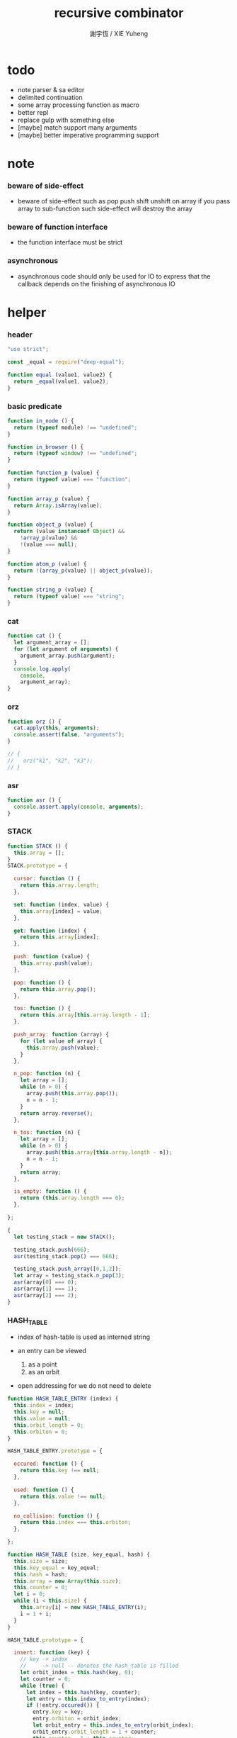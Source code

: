 #+TITLE:  recursive combinator
#+AUTHOR: 謝宇恆 / XIE Yuheng
#+PROPERTY: tangle recursive-combinator.js

* todo
  - note parser & sa editor
  - delimited continuation
  - some array processing function as macro
  - better repl
  - replace gulp with something else
  - [maybe] match support many arguments
  - [maybe] better imperative programming support
* note

*** beware of side-effect

    - beware of side-effect such as
      pop push shift unshift
      on array
      if you pass array to sub-function
      such side-effect will destroy the array

*** beware of function interface

    - the function interface must be strict

*** asynchronous

    - asynchronous code should only be used for IO
      to express that
      the callback depends on the finishing of asynchronous IO

* helper

*** header

    #+begin_src js
    "use strict";

    const _equal = require("deep-equal");

    function equal (value1, value2) {
      return _equal(value1, value2);
    }
    #+end_src

*** basic predicate

    #+begin_src js
    function in_node () {
      return (typeof module) !== "undefined";
    }

    function in_browser () {
      return (typeof window) !== "undefined";
    }

    function function_p (value) {
      return (typeof value) === "function";
    }

    function array_p (value) {
      return Array.isArray(value);
    }

    function object_p (value) {
      return (value instanceof Object) &&
        !array_p(value) &&
        !(value === null);
    }

    function atom_p (value) {
      return !(array_p(value) || object_p(value));
    }

    function string_p (value) {
      return (typeof value) === "string";
    }
    #+end_src

*** cat

    #+begin_src js
    function cat () {
      let argument_array = [];
      for (let argument of arguments) {
        argument_array.push(argument);
      }
      console.log.apply(
        console,
        argument_array);
    }
    #+end_src

*** orz

    #+begin_src js
    function orz () {
      cat.apply(this, arguments);
      console.assert(false, "arguments");
    }

    // {
    //   orz("k1", "k2", "k3");
    // }
    #+end_src

*** asr

    #+begin_src js
    function asr () {
      console.assert.apply(console, arguments);
    }
    #+end_src

*** STACK

    #+begin_src js
    function STACK () {
      this.array = [];
    }
    STACK.prototype = {

      cursor: function () {
        return this.array.length;
      },

      set: function (index, value) {
        this.array[index] = value;
      },

      get: function (index) {
        return this.array[index];
      },

      push: function (value) {
        this.array.push(value);
      },

      pop: function () {
        return this.array.pop();
      },

      tos: function () {
        return this.array[this.array.length - 1];
      },

      push_array: function (array) {
        for (let value of array) {
          this.array.push(value);
        }
      },

      n_pop: function (n) {
        let array = [];
        while (n > 0) {
          array.push(this.array.pop());
          n = n - 1;
        }
        return array.reverse();
      },

      n_tos: function (n) {
        let array = [];
        while (n > 0) {
          array.push(this.array[this.array.length - n]);
          n = n - 1;
        }
        return array;
      },

      is_empty: function () {
        return (this.array.length === 0);
      },

    };

    {
      let testing_stack = new STACK();

      testing_stack.push(666);
      asr(testing_stack.pop() === 666);

      testing_stack.push_array([0,1,2]);
      let array = testing_stack.n_pop(3);
      asr(array[0] === 0);
      asr(array[1] === 1);
      asr(array[2] === 2);
    }
    #+end_src

*** HASH_TABLE

    - index of hash-table is used as interned string

    - an entry can be viewed
      1. as a point
      2. as an orbit

    - open addressing
      for we do not need to delete

    #+begin_src js
    function HASH_TABLE_ENTRY (index) {
      this.index = index;
      this.key = null;
      this.value = null;
      this.orbit_length = 0;
      this.orbiton = 0;
    }

    HASH_TABLE_ENTRY.prototype = {

      occured: function () {
        return this.key !== null;
      },

      used: function () {
        return this.value !== null;
      },

      no_collision: function () {
        return this.index === this.orbiton;
      },

    };

    function HASH_TABLE (size, key_equal, hash) {
      this.size = size;
      this.key_equal = key_equal;
      this.hash = hash;
      this.array = new Array(this.size);
      this.counter = 0;
      let i = 0;
      while (i < this.size) {
        this.array[i] = new HASH_TABLE_ENTRY(i);
        i = 1 + i;
      }
    }

    HASH_TABLE.prototype = {

      insert: function (key) {
        // key -> index
        //     -> null -- denotes the hash_table is filled
        let orbit_index = this.hash(key, 0);
        let counter = 0;
        while (true) {
          let index = this.hash(key, counter);
          let entry = this.index_to_entry(index);
          if (!entry.occured()) {
            entry.key = key;
            entry.orbiton = orbit_index;
            let orbit_entry = this.index_to_entry(orbit_index);
            orbit_entry.orbit_length = 1 + counter;
            this.counter = 1 + this.counter;
            return index;
          }
          else if (this.key_equal(key, entry.key)) {
            return index;
          }
          else if (counter === this.size) {
            return null;
          }
          else {
            counter = 1 + counter;
          }
        }
      },

      search: function (key) {
        // key -> index
        //     -> null -- denotes key not occured
        let counter = 0;
        while (true) {
          let index = this.hash(key, counter);
          let entry = this.index_to_entry(index);
          if (!entry.occured()) {
            return null;
          }
          else if (this.key_equal(key, entry.key)) {
            return index;
          }
          else if (counter === this.size) {
            return null;
          }
          else {
            counter = 1 + counter;
          }
        }
      },

      key_to_index: function (key) {
        let index = this.insert(key);
        if (index !== null) {
          return index;
        }
        else {
          console.log("hash_table is filled");
          throw "hash_table is filled";
        }
      },

      index_to_entry: function (index) {
        return this.array[index];
      },

      key_to_entry: function (key) {
        return index_to_entry(key_to_index(key));
      },

      report_orbit: function (index, counter) {
        let entry = this.index_to_entry(index);
        while (counter < entry.orbit_length) {
          let key = entry.key;
          let next_index = this.hash(key, counter);
          let next_entry = this.index_to_entry(next_index);
          if (index === next_entry.orbiton) {
            cat("  - ", next_index, " ",
                next_entry.key);
          }
          counter = 1 + counter;
        }
      },

      report: function () {
        console.log("\n");
        console.log("- hash_table_table report_used");
        let index = 0;
        while (index < this.size) {
          let entry = this.index_to_entry(index);
          if (entry.occured() && entry.no_collision()) {
            cat("  - ", index, " ",
                entry.key, " // ",
                entry.orbit_length);
            if (entry.used()) {
              cat("      ", entry.value);
            }
            this.report_orbit(index, 1);
          }
          index = 1 + index;
        }
        cat("\n");
        cat("- used : ", this.counter);
        cat("- free : ", this.size - this.counter);
      },

    };
    #+end_src

* argack

  #+begin_src js
  const argack = new STACK();
  #+end_src

* retack

  #+begin_src js
  const retack = new STACK();
  #+end_src

* apply

*** apply

    #+begin_src js
    function apply (array) {
      if (array.length === 0) {
        // do nothing
      }
      else {
        retack.push(new RETACK_POINT(array));
      }
    }
    #+end_src

* eva

*** RETACK_POINT

    #+begin_src js
    function RETACK_POINT (array) {
      this.array = array;
      this.cursor = 0;
    }

    RETACK_POINT.prototype = {

      get_current_jo: function () {
        return this.array[this.cursor];
      },

      at_tail_position: function () {
        return this.cursor + 1 === this.array.length;
      },

      next: function () {
        this.cursor = 1 + this.cursor;
      },

    };
    #+end_src

*** eva

    - main loop of the retack interpreter

    - note that
      proper tail call is handled here

    - retack_point passing
      thus eva_dispatch have the current retack_point

    #+begin_src js
    function eva (array, map) {
      let base_cursor = retack.cursor();
      apply (array);
      while (retack.cursor() > base_cursor) {
        let retack_point = retack.pop();
        let jo = retack_point.get_current_jo();
        if (!retack_point.at_tail_position()) {
          retack_point.next();
          retack.push(retack_point);
        }
        eva_dispatch(jo, retack_point);
      }
    }
    #+end_src

*** eva_dispatch

    #+begin_src js
    function eva_dispatch (jo, retack_point) {
      if (function_p(jo)) {
        eva_primitive_function(jo);
      }
      else if (jo === undefined) {
        // do nothing
      }
      else {
        argack.push(jo);
      }
    }
    #+end_src

*** eva_primitive_function

    #+begin_src js
    function eva_primitive_function (jo) {
      let count_down = jo.length;
      let arg_list = [];
      while (count_down !== 0) {
        arg_list.push(argack.pop());
        count_down = count_down - 1;
      }
      arg_list.reverse();
      let result = jo.apply(this, arg_list);
      if (result !== undefined) {
        argack.push(result);
      }
    }
    #+end_src

* tes

*** tes

    #+begin_src js
    function tes (array1, array2) {
      let cursor = argack.cursor();
      eva(array1);
      let result1 = argack.n_pop(argack.cursor() - cursor);
      cursor = argack.cursor();
      eva(array2);
      let result2 = argack.n_pop(argack.cursor() - cursor);
      let success = equal(result1, result2);
      if (success) {
        // nothing
      }
      else {
        orz("- tes fail\n",
            "program1:", array1, "\n",
            "program2:", array2, "\n");
      }
    }
    #+end_src

*** test

    #+begin_src js
    tes ([
    ], [
    ]);

    tes ([
      1, 2, 3,
    ], [
      1, 2, 3,
    ]);

    tes ([
      [1, 2, 3],
    ], [
      [1, 2, 3],
    ]);

    tes ([
      [1, 2, 3],
      [1, 2, 3],
      tes,
    ],[
      [4, 5, 6],
      [4, 5, 6],
      tes,
    ]);
    #+end_src

* stack

*** basic

    #+begin_src js
    function drop (a1) {
      apply ([
      ]);
    }

    function dup (a1) {
      apply ([
        a1, a1
      ]);
    }

    function over (a1, a2) {
      apply ([
        a1, a2, a1
      ]);
    }

    function tuck (a1, a2) {
      apply ([
        a2, a1, a2
      ]);
    }

    function swap(a1, a2) {
      apply([
        a2, a1
      ]);
    }
    #+end_src

*** test

    #+begin_src js
    tes ([
      1, 2, swap,
    ], [
      2, 1,
    ]);

    tes ([
      1, 2, over,
    ], [
      1, 2, 1,
    ]);

    tes ([
      1, 2, tuck,
    ], [
      2, 1, 2,
    ]);
    #+end_src

* basic

*** number

    - note that number === all limited float number

    #+begin_src js
    function add (a, b) { return a + b; }
    function sub (a, b) { return a - b; }

    function mul (a, b) { return a * b; }
    function div (a, b) { return a / b; }
    function mod (a, b) { return a % b; }

    function pow (a, b) { return Math.pow(a, b); }
    function log (a, b) { return Math.log(a, b); }

    function abs (a) { return Math.abs(a); }
    function neg (a) { return -a; }

    function max (a, b) { return Math.max(a, b); }
    function min (a, b) { return Math.min(a, b); }
    #+end_src

*** bool

    #+begin_src js
    function anp (bool1, bool2) { return bool1 && bool2; }
    function orp (bool1, bool2) { return bool1 || bool2; }
    function nop (bool) { return !bool; }
    #+end_src

*** predicate

    #+begin_src js
    function eq   (value1, value2) { return value1 === value2; }
    function lt   (value1, value2) { return value1 <  value2 ; }
    function gt   (value1, value2) { return value1 >  value2 ; }
    function lteq (value1, value2) { return value1 <= value2 ; }
    function gteq (value1, value2) { return value1 >= value2 ; }
    #+end_src

*** test

    #+begin_src js
    tes ([
      2, 3, pow,
      8, eq,
    ], [
      true,
    ]);

    // the deep-equal
    tes ([
      2, 3, pow,
      8, equal,
    ], [
      true,
    ]);
    #+end_src

* combinator

*** ifte

    #+begin_src js
    function ifte (predicate_array, true_array, false_array) {
      eva (predicate_array);
      if (argack.pop()) {
        eva(true_array);
      }
      else {
        eva(false_array);
      }
    }
    #+end_src

*** cond

    #+begin_src js
    function cond (sequent_array) {
      let index = 0;
      while (index + 1 < sequent_array.length) {
        let antecedent = sequent_array[index];
        let succedent = sequent_array[index + 1];
        eva (antecedent);
        let result = argack.pop();
        if (result) {
          let new_retack_point = new RETACK_POINT(succedent);
          retack.push (new_retack_point);
          return;
        }
        index = 2 + index;
      }
      orz("cond fail\n",
          "sequent_array:", sequent_array);
    }
    #+end_src

*** test

    #+begin_src js
    tes ([
      [[false], [321],
       [true], [123],
      ],cond,
    ],[
      123,
    ]);
    #+end_src

*** linrec

    #+begin_src js
    function linrec (predicate_array, base_array, before_array, after_array) {
      let rec_array = [];
      rec_array.push (predicate_array);
      rec_array.push (base_array);
      rec_array.push (before_array);
      rec_array.push (after_array);
      rec_array.push (linrec);
      eva (predicate_array);
      if (argack.pop()) {
        eva (base_array);
      }
      else {
        eva (before_array);
        eva (rec_array);
        eva (after_array);
      }
    }
    #+end_src

*** test

    #+begin_src js
    // factorial
    tes ([
      6,
      [dup, 1, eq],
      [],
      [dup, 1, sub], [mul],
      linrec,
    ],[
      720,
    ]);
    #+end_src

*** binrec

    #+begin_src js
    function binrec (predicate_array, base_array, before_array, after_array) {
      let rec_array = [];
      rec_array.push (predicate_array);
      rec_array.push (base_array);
      rec_array.push (before_array);
      rec_array.push (after_array);
      rec_array.push (binrec);
      eva (predicate_array);
      if (argack.pop()) {
        eva (base_array);
      }
      else {
        eva (before_array);
        let a2 = argack.pop();
        eva (rec_array);
        argack.push (a2);
        eva (rec_array);
        eva (after_array);
      }
    }
    #+end_src

*** genrec

    #+begin_src js
    function genrec (predicate_array, base_array, before_array, after_array) {
      let rec_array = [];
      rec_array.push (predicate_array);
      rec_array.push (base_array);
      rec_array.push (before_array);
      rec_array.push (after_array);
      rec_array.push (genrec);
      eva (predicate_array);
      if (argack.pop()) {
        eva (base_array);
      }
      else {
        eva (before_array);
        argack.push (rec_array);
        eva (after_array);
      }
    }
    #+end_src

*** tailrec

    #+begin_src js
    function tailrec (predicate_array, base_array, before_array) {
      let rec_array = [];
      rec_array.push (predicate_array);
      rec_array.push (base_array);
      rec_array.push (before_array);
      rec_array.push (tailrec);
      eva (predicate_array);
      if (argack.pop()) {
        eva (base_array);
      }
      else {
        eva (before_array);
        apply (rec_array);
      }
    }
    #+end_src

*** test

    #+begin_src js
    // last
    tes ([
      [1, 2, 3, 4, 5, 6],
      [dup, length, 1, eq],
      [car],
      [cdr],
      tailrec
    ],[
      6
    ]);
    #+end_src

* number

*** number_primrec

    #+begin_src js
    function number_primrec (base_array, after_array) {
      apply ([
        [ dup, 0, eq ],
        base_array,
        [ dup, 1, sub ],
        after_array,
        linrec,
      ]);
    }
    #+end_src

*** test

    #+begin_src js
    // factorial
    tes ([
      6,
      [drop, 1],
      [mul],
      number_primrec,
    ],[
      720,
    ]);
    #+end_src

* array

*** set & get

    #+begin_src js
    function get (array, index) {
      return array[index];
    }

    function set (array, index, value) {
      // be careful about side-effect
      array[index] = value;
    }
    #+end_src

*** test

    #+begin_src js
    tes ([
      [4, 5, 6],
      dup, 0, 0, set,
      dup, 1, 1, set,
      dup, 2, 2, set,
    ],[
      [0, 1, 2],
    ]);
    #+end_src

*** length

    #+begin_src js
    function length (array) {
      return array.length;
    }
    #+end_src

*** test

    #+begin_src js
    tes ([
      [4, 5, 6], length,
    ],[
      3,
    ]);
    #+end_src

*** concat

    #+begin_src js
    function concat (array1, array2) {
      return array1.concat(array2);
    }
    #+end_src

*** test

    #+begin_src js
    tes ([
      [1, 2, 3], dup, concat,
    ],[
      [1, 2, 3, 1, 2, 3],
    ]);
    #+end_src

*** cons & car & cdr

    - for I am embeding the syntax in js
      I use js array as list
      and do not care about the time here
      if needed
      a compiled version can use true list

    #+begin_src js
    function cons (value, array) {
      let result = [];
      result.push(value);
      return result.concat(array);
    }

    function car (array) {
      return array[0];
    }

    function cdr (array) {
      let result = [];
      let index = 1;
      while (index < array.length) {
        result.push(array[index]);
        index = 1 + index;
      }
      return result;
    }
    #+end_src

*** unit

    #+begin_src js
    function unit (value) {
      let result = [];
      result.push(value);
      return result;
    }
    #+end_src

*** empty

    #+begin_src js
    function empty (array) {
      return array.length === 0;
    }
    #+end_src

*** reverse

    #+begin_src js
    function reverse (array) {
      let result = [];
      for (let element of array) {
        result.push(element);
      }
      return result.reverse();
    }
    #+end_src

*** test

    #+begin_src js
    tes ([
      [1, 2, 3],
      dup, reverse, concat,
      dup, length,
    ],[
      [1, 2, 3, 3, 2, 1],
      6,
    ]);
    #+end_src

*** array_primrec

    #+begin_src js
    function array_primrec (base_array, after_array) {
      apply ([
        [dup, empty],
        base_array,
        [dup, car, swap, cdr],
        after_array,
        linrec,
      ]);
    }
    #+end_src

*** filter

    #+begin_src js
    function filter (predicate_array) {
      apply ([
        [],
        [[over, predicate_array, apply],
         [cons],
         [swap, drop],
         ifte],
        array_primrec,
      ]);
    }
    #+end_src

*** test

    #+begin_src js
    tes ([
      [1, 2, 3, 4, 5, 6, 7, 8], [5, lt], filter
    ],[
      [1, 2, 3, 4]
    ]);
    #+end_src

*** map

    #+begin_src js
    function map (fun) {
      apply ([
        [],
        [swap, fun, apply,
         swap, cons],
        array_primrec,
      ]);
    }
    #+end_src

*** test

    #+begin_src js
    tes ([
      [1, 2, 3, 4, 5, 6, 7, 8], [5, lt], map
    ],[
      [true, true, true, true, false, false, false, false]
    ]);
    #+end_src

*** fold

    #+begin_src js
    function fold (base, binfun) {
      apply ([
        [drop, base],
        [binfun, apply],
        array_primrec
      ]);
    }
    #+end_src

*** test

    #+begin_src js
    tes ([
      [1, 2, 3, 4, 5, 6, 7, 8, 9, 10], 0, [add], fold
    ],[
      55
    ]);
    #+end_src

* >< object

*** ya

    - massage passing

    #+begin_src js
    function ya (object, message) {
      if (function_p (object[message])) {
        let arg_length = object[message].length;
        let arg_list = [];
        while (arg_length !== 0) {
          arg_list.push (argack.pop());
          arg_length = arg_length - 1;
        }
        arg_list.reverse();
        let result = object[message].apply(object, arg_list);
        if (result !== undefined) {
          argack.push(result);
        }
      }
      else {
        argack.push (object[message]);
      }
    }
    #+end_src

*** instance_p

    - note that
      object generaters are function
      have to quote them in array to use them in 'apply'

    #+begin_src js
    function instance_p (value, fun_array) {
      let fun = fun_array[0];
      return (value instanceof fun);
    };
    #+end_src

* data

*** note

    - poor kid's poor algebraic data type in dynamic language
      without type checker
      with faked poor pattern match without named variables

    - use new DATA (...)
      to define new algebraic data

    - each argument is an array
      for example
      #+begin_src js :tangle no
      let tree = new DATA (
        ["empty"],
        ["leaf", "value"],
        ["node", self, self]
      );
      #+end_src

    - data-constructor do not check argument type at runtime

    - only the length in the declaration is used by data-constructor

    - use 'self' to declare recursive data
      for I may add runtime check support in the future

*** DATA

    #+begin_src js
    function self () {
      orz("this function is used as unique id");
    }

    function DATA () {
      let constructor_array = [];
      for (let argument of arguments) {
        constructor_array.push(argument);
      }
      this.constructor_array = constructor_array;
      for (let constructor of constructor_array) {
        if (constructor.length === 1) {
          this[constructor[0]] = () => {
            return [this, constructor[0]];
          };
        }
        else if (constructor.length === 2) {
          this[constructor[0]] = (a1) => {
            return [this, constructor[0], a1];
          };
        }
        else if (constructor.length === 3) {
          this[constructor[0]] = (a1, a2) => {
            return [this, constructor[0], a1, a2];
          };
        }
        else if (constructor.length === 4) {
          this[constructor[0]] = (a1, a2, a3) => {
            return [this, constructor[0], a1, a2, a3];
          };
        }
        else if (constructor.length === 5) {
          this[constructor[0]] = (a1, a2, a3, a4) => {
            return [this, constructor[0], a1, a2, a3, a4];
          };
        }
        else if (constructor.length === 6) {
          this[constructor[0]] = (a1, a2, a3, a4, a5) => {
            return [this, constructor[0], a1, a2, a3, a4, a5];
          };
        }
        else if (constructor.length === 7) {
          this[constructor[0]] = (a1, a2, a3, a4, a5, a6) => {
            return [this, constructor[0], a1, a2, a3, a4, a5, a6];
          };
        }
        else {
          orz("DATA fail on constructor:", constructor);
        }
      }
    }
    #+end_src

*** match

    - no chech on length of input array

    #+begin_src js
    function match (value, pattern) {
      let type = car(pattern);
      let pattern_array = cdr(pattern);
      if (!array_p(value)) {
        orz("match fail\n",
            "value is not array:", value);
      }
      if (value.length < 1) {
        orz("match fail\n",
            "value is not a taged data:", value);
      }
      if (value[0] === type) {
        for (let clause of pattern_array) {
          if (value[1] === clause[0]) {
            argack.push_array(cdr(cdr(value)));
            apply(clause[1]);
            return;
          }
        }
        orz("match fail\n",
            "can not match value:", value, "\n",
            "with pattern:", pattern);
      }
      else {
        orz("match fail\n",
            "value:", value, "\n",
            "is not of type:", type);
      }
    }
    #+end_src

*** test

    #+begin_src js
    {
      let tree = new DATA (
        ["empty"],
        ["leaf", "value"],
        ["node", self, self]
      );

      function depth () {
        apply ([
          [tree,
           ["empty", [0]],
           ["leaf", [drop, 1]],
           ["node", [depth, swap, depth,
                     max, 1, add]],
          ],match
        ]);
      }

      tes ([
        1, tree.leaf,
        1, tree.leaf, tree.node,
        1, tree.leaf, tree.node,
        depth
      ],[
        3
      ]);
    }
    #+end_src

*** data_member_p

    #+begin_src js
    function data_member_p (value, data) {
      apply ([
        [[data, [DATA], instance_p, nop], [false],
         [value, array_p, nop], [false],
         [value, length, 1, lt], [false],
         [true], [value, car, data, eq],
        ],cond
      ]);
    }
    #+end_src

*** test

    #+begin_src js
    {
      let tree = new DATA (
        ["empty"],
        ["leaf", "value"],
        ["node", self, self]
      );

      tes ([
        1, tree.leaf,
        tree, data_member_p,
        ["string"],
        tree, data_member_p,
      ],[
        true,
        false,
      ]);
    }
    #+end_src

*** match_p

    #+begin_src js
    function match_p (value, data, constructor_string) {
      apply ([
        [value, data, data_member_p],
        [value, cdr, car, constructor_string, eq],
        [false],
        ifte,
      ]);
    }
    #+end_src

*** test

    #+begin_src js
    {
      let tree = new DATA (
        ["empty"],
        ["leaf", "value"],
        ["node", self, self]
      );

      tes ([
        1, tree.leaf,
        tree, "leaf", match_p,
      ],[
        true,
      ]);
    }
    #+end_src

*** decons

    #+begin_src js
    function decons (array) {
      let value_array = cdr (cdr (array));
      argack.push_array (value_array);
      return;
    }
    #+end_src

*** test

    #+begin_src js
    {
      let tree = new DATA (
        ["empty"],
        ["leaf", "value"],
        ["node", self, self]
      );

      function depth () {
        apply ([
          [[dup, tree, "empty", match_p],
           [drop, 0],
           [dup, tree, "leaf", match_p],
           [drop, 1],
           [dup, tree, "node", match_p],
           [decons,
            depth, swap, depth,
            max, 1, add],
          ],cond
        ]);
      }

      tes ([
        1, tree.leaf,
        1, tree.leaf, tree.node,
        1, tree.leaf, tree.node,
        depth
      ],[
        3
      ]);
    }
    #+end_src

*** >< matchgenrec

    #+begin_src js :tangle no
    function matchgenrec () {

    }
    #+end_src

*** >< CLASS

    #+begin_src js :tangle no
    {
      let maybe = new DATA (
        ["just", "value"],
        ["nothing"]
      );

      let list = new DATA (
        ["head", "value"],
        ["tail", self]
      );

      let functor = new CLASS (
        ["map", () => {}],
        ["map", () => {}]
      );
    }
    #+end_src

* list

*** list

    #+begin_src js
    let list = new DATA (
      ["empty"],
      ["node", self, "value"]
    );
    #+end_src

*** test

    #+begin_src js
    {
      function length () {
        apply ([
          [list,
           ["empty", [0]],
           ["node", [drop, length, 1, add]],
          ],match
        ]);
      }

      tes ([
        list.empty,
        1, list.node,
        2, list.node,
        3, list.node,
        length
      ],[
        3
      ]);
    }
    #+end_src

*** list.associate

    #+begin_src js
    list.associate = function recur (list1, key, equality) {
      apply ([
        list1,
        [list,
         ["empty", [false]],
         ["node", [
           [dup, car, key, equality, apply],
           [swap, drop],
           [drop, key, equality, recur],
           ifte]],
        ],match
      ]);
    };
    #+end_src

*** test

    #+begin_src js
    tes ([
      list.empty,
      [1,"k1"], list.node,
      [2,"k2"], list.node,
      [3,"k3"], list.node,
      dup,
      4, [eq], list.associate,
      swap,
      2, [eq], list.associate,
    ],[
      false,
      [2,"k2"],
    ]);
    #+end_src

* >< rbtree
* >< string

*** empty_string

    #+begin_src js

    #+end_src

* >< line & text & sexp

*** note

    - string expression using array
      mimic symbol expression using list

*** LINE

    - string
      without line break
      with line number
      line number start from 1

    #+begin_src js

    #+end_src

*** TEXT

    - line array

    #+begin_src js

    #+end_src

*** BLOCK

    - a block of indented text

    #+begin_src js

    #+end_src

*** BLOCK_STREAM

*** head_block

*** tail_block

*** block_stream_to_sexp_array

*** block_to_sexp

*** test

    #+begin_src cicada-language :tangle no
    * k1
      - c11
        ...
      * k2
        - c21
          ...
      - c12
    #+end_src

*** test

    #+begin_src js :tangle no
    ["*", "k1",
     ["-", ["c11", "..."]],
     ["*", "k2",
      ["-", ["c21", "..."]]],
     ["-", ["c12"]]];
    #+end_src

* note sequent

*** separate namespace

    - implemented by HASH_TABLE

*** TYPE

    - TYPE is the universe set
      everything is element of this set

    - a type is a named subset of TYPE
      declared with some element constructors
      element constructors have the type in succedent

    - thus
      one can use those element constructors
      to construct element of this type

    - element constructors are trivially reverse-able function
      implemented by add a tag to its argument
      for it is reverse-able
      it can be used in pattern match
      to make branches in function body

*** algebraic data type

    - 想要設計一個 algebraic data type 的時候
      就想它的 data constructors 是什麼

    - sequent 的 constructor 有
      1. data
      2. arrow [sequent] [sequent]
      3. or [sequent]
      是否要加上 variable 呢
      區別是 variable 的出現方式是受限制的
      所以也許應該另行處理
      global-name 和 local-name 又不一樣

    - 現在只要再想好如何實現 type 就行了
      首先只處理 algebraic data type

* >< sequent

*** note

    - the main type 'sequent' should be handled in cicada
      also need the 'list' to help it

*** >< name

    - 'list' & 'sequent' are two types
      first needed to be stored in name_hash_table

    - in every name there are
      1. type
      2. sequent
      3. ><><><

*** >< literal

    - how to write literal for this namespace

*** type

    #+begin_src js
    function TYPE () {

    }
    #+end_src

*** test

    #+begin_src js
    {
      let sequent = new TYPE (
        ["arrow", [self], [self]],
        ["literal", "data"],
        ["or", [self]]
      );
    }
    #+end_src

*** sequent

    - data are such thing like
      ["type-name", "constructor-name", ...]

    - for example
      ["sequent", "arrow", [...], [...]]

    #+begin_src js
    let sequent = new DATA (
      ["arrow", [self], [self]],
      ["literal", "data"],
      ["or", [self]]
    );
    #+end_src

*** type

    - ><

*** >< cut

    #+begin_src js
    function cut (sequent1, sequent2) {
      apply ([
        [[], [],
         [], [],
         [], [],
        ],cond
      ]);
    }
    #+end_src

* repl

*** argack.print

    #+begin_src js
    argack.print = function () {
      let index = 0;
      let arg_list = [];
      while (index < argack.cursor()) {
        arg_list.push (argack.array[index]);
        index = 1 + index;
      }
      cat("------", argack.cursor(), "------");
      for (let arg of arg_list) {
        cat (arg);
      }
      cat("---------------\n");
    };
    #+end_src

*** repl

    #+begin_src js
    function repl (array, map) {
      let base_cursor = retack.cursor();
      apply (array);
      while (retack.cursor() > base_cursor) {
        let retack_point = retack.pop();
        let jo = retack_point.get_current_jo();
        if (!retack_point.at_tail_position()) {
          retack_point.next();
          retack.push(retack_point);
        }
        eva_dispatch(jo, retack_point);
        argack.print();
      }
    }
    #+end_src

*** test

    #+begin_src js
    // {
    //   repl ([
    //     [1, 2, 3, 4, 5, 6, 7, 8, 9, 10],
    //     0, [add], fold,
    //   ]);
    // }
    #+end_src

* exports

  #+begin_src js
  // module.exports = {
  // };
  #+end_src
